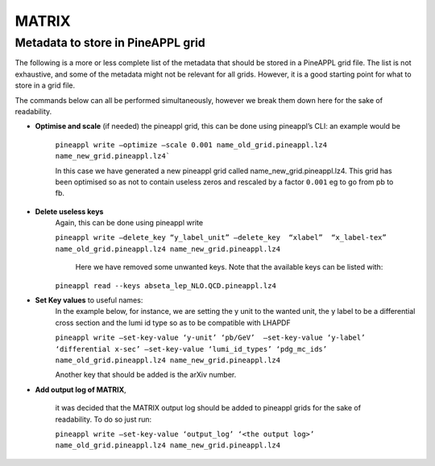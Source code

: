 MATRIX
======


Metadata to store in PineAPPL grid
----------------------------------
The following is a more or less complete list of the metadata that should be
stored in a PineAPPL grid file. The list is not exhaustive, and some of the
metadata might not be relevant for all grids. However, it is a good starting
point for what to store in a grid file.

The commands below can all be performed simultaneously, 
however we break them down here for the sake of readability.


- **Optimise and scale** (if needed) the pineappl grid, this can be done  using pineappl’s  CLI: an example would be
    
    ``pineappl write —optimize —scale 0.001 name_old_grid.pineappl.lz4 name_new_grid.pineappl.lz4```

    In this case we have generated a new pineappl grid called 
    name_new_grid.pineappl.lz4. This grid has been optimised so as not to contain 
    useless zeros and rescaled by a factor ``0.001`` eg to go from pb to fb.

- **Delete useless keys** 
    Again, this can be done using pineappl write

    ``pineappl write —delete_key “y_label_unit” —delete_key  “xlabel”  “x_label-tex” name_old_grid.pineappl.lz4 name_new_grid.pineappl.lz4``
     
     Here we have removed some unwanted keys. Note that the available keys can be listed with:
    ``pineappl read --keys abseta_lep_NLO.QCD.pineappl.lz4``

- **Set Key values** to useful names: 
    In the example below, for instance, we are setting the y unit to the wanted unit, 
    the y label to be a differential cross section and the lumi id type so as to be compatible with LHAPDF
    
    ``pineappl write —set-key-value ‘y-unit’ ‘pb/GeV’  —set-key-value ‘y-label’ ‘differential x-sec’ —set-key-value ‘lumi_id_types’ ‘pdg_mc_ids’ name_old_grid.pineappl.lz4 name_new_grid.pineappl.lz4``

    Another key that should be added is the arXiv number.

- **Add output log of MATRIX**, 
    
    it was decided that the MATRIX output log should be added to pineappl grids for the sake of readability. To do so just run: 
    
    ``pineappl write —set-key-value ‘output_log’ ‘<the output log>’ name_old_grid.pineappl.lz4 name_new_grid.pineappl.lz4``

